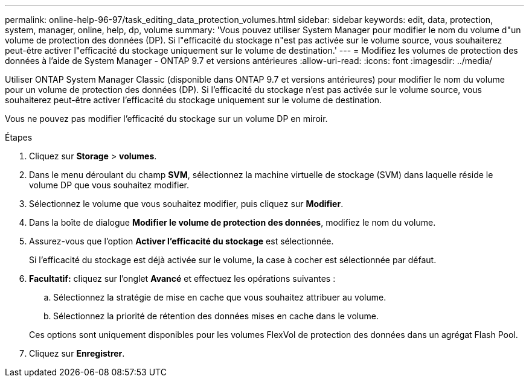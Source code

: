 ---
permalink: online-help-96-97/task_editing_data_protection_volumes.html 
sidebar: sidebar 
keywords: edit, data, protection, system, manager, online, help, dp, volume 
summary: 'Vous pouvez utiliser System Manager pour modifier le nom du volume d"un volume de protection des données (DP). Si l"efficacité du stockage n"est pas activée sur le volume source, vous souhaiterez peut-être activer l"efficacité du stockage uniquement sur le volume de destination.' 
---
= Modifiez les volumes de protection des données à l'aide de System Manager - ONTAP 9.7 et versions antérieures
:allow-uri-read: 
:icons: font
:imagesdir: ../media/


[role="lead"]
Utiliser ONTAP System Manager Classic (disponible dans ONTAP 9.7 et versions antérieures) pour modifier le nom du volume pour un volume de protection des données (DP). Si l'efficacité du stockage n'est pas activée sur le volume source, vous souhaiterez peut-être activer l'efficacité du stockage uniquement sur le volume de destination.

Vous ne pouvez pas modifier l'efficacité du stockage sur un volume DP en miroir.

.Étapes
. Cliquez sur *Storage* > *volumes*.
. Dans le menu déroulant du champ *SVM*, sélectionnez la machine virtuelle de stockage (SVM) dans laquelle réside le volume DP que vous souhaitez modifier.
. Sélectionnez le volume que vous souhaitez modifier, puis cliquez sur *Modifier*.
. Dans la boîte de dialogue *Modifier le volume de protection des données*, modifiez le nom du volume.
. Assurez-vous que l'option *Activer l'efficacité du stockage* est sélectionnée.
+
Si l'efficacité du stockage est déjà activée sur le volume, la case à cocher est sélectionnée par défaut.

. *Facultatif:* cliquez sur l'onglet *Avancé* et effectuez les opérations suivantes :
+
.. Sélectionnez la stratégie de mise en cache que vous souhaitez attribuer au volume.
.. Sélectionnez la priorité de rétention des données mises en cache dans le volume.


+
Ces options sont uniquement disponibles pour les volumes FlexVol de protection des données dans un agrégat Flash Pool.

. Cliquez sur *Enregistrer*.


